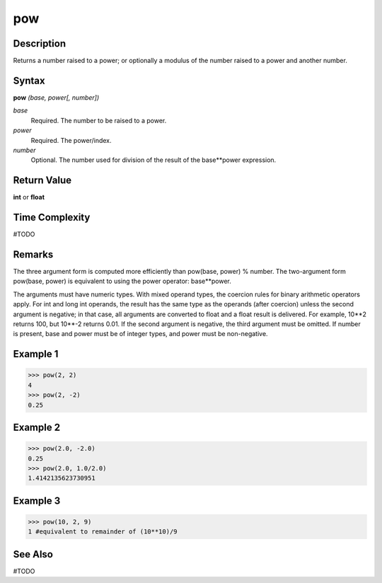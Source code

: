 ===
pow
===

Description
===========
Returns a number raised to a power; or optionally a modulus of the number raised to a power and another number.

Syntax
======
**pow** *(base, power[, number])*

*base*
	Required. The number to be raised to a power.
*power*
	Required. The power/index.
*number*
	Optional. The number used for division of the result of the base**power expression.

Return Value
============
**int** or **float**

Time Complexity
============
#TODO

Remarks
=======
The three argument form is computed more efficiently than pow(base, power) % number. The two-argument form pow(base, power) is equivalent to using the power operator: base**power.

The arguments must have numeric types. With mixed operand types, the coercion rules for binary arithmetic operators apply. For int and long int operands, the result has the same type as the operands (after coercion) unless the second argument is negative; in that case, all arguments are converted to float and a float result is delivered. For example, 10**2 returns 100, but 10**-2 returns 0.01. If the second argument is negative, the third argument must be omitted. If number is present, base and power must be of integer types, and power must be non-negative.

Example 1
=========
>>> pow(2, 2)
4
>>> pow(2, -2)
0.25

Example 2
=========
>>> pow(2.0, -2.0)
0.25
>>> pow(2.0, 1.0/2.0)
1.4142135623730951

Example 3
=========
>>> pow(10, 2, 9)
1 #equivalent to remainder of (10**10)/9

See Also
========
#TODO